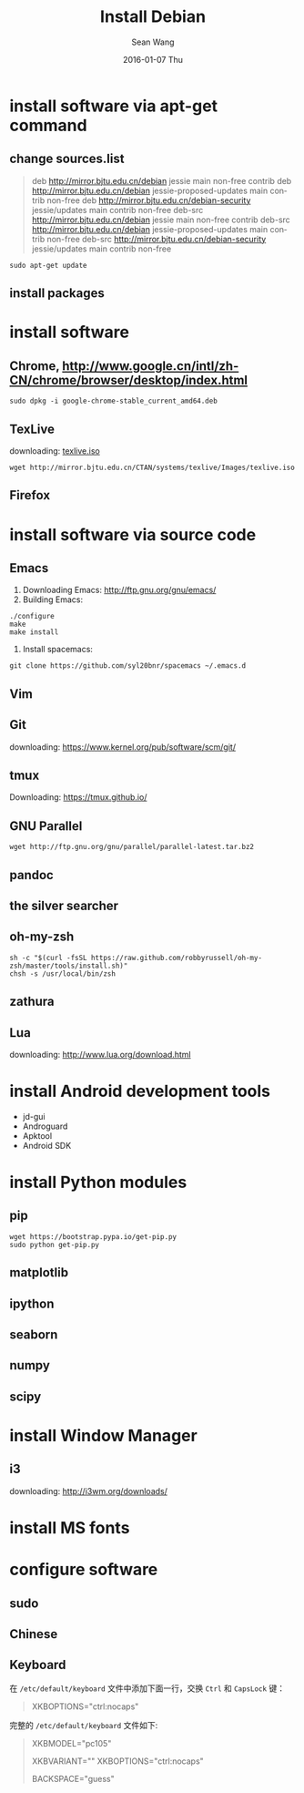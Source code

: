 #+TITLE:       Install Debian
#+AUTHOR:      Sean Wang
#+EMAIL:       sean@think.sean.org
#+DATE:        2016-01-07 Thu
#+URI:         /blog/%y/%m/%d/install-debian
#+KEYWORDS:    debian, linux
#+TAGS:        debian, linux
#+LANGUAGE:    en
#+OPTIONS:     H:3 num:t toc:t \n:nil ::t |:t ^:nil -:nil f:t *:t <:t
#+DESCRIPTION: install debian

* install software via apt-get command
** change sources.list
#+BEGIN_QUOTE
deb http://mirror.bjtu.edu.cn/debian jessie main non-free contrib
deb http://mirror.bjtu.edu.cn/debian jessie-proposed-updates main contrib non-free
deb http://mirror.bjtu.edu.cn/debian-security jessie/updates main contrib non-free
deb-src http://mirror.bjtu.edu.cn/debian jessie main non-free contrib
deb-src http://mirror.bjtu.edu.cn/debian jessie-proposed-updates main contrib non-free
deb-src http://mirror.bjtu.edu.cn/debian-security jessie/updates main contrib non-free
#+END_QUOTE

#+BEGIN_SRC shell
sudo apt-get update
#+END_SRC

** install packages

* install software
** Chrome, [[http://www.google.cn/intl/zh-CN/chrome/browser/desktop/index.html][http://www.google.cn/intl/zh-CN/chrome/browser/desktop/index.html]]

  #+BEGIN_SRC shell
  sudo dpkg -i google-chrome-stable_current_amd64.deb
  #+END_SRC

** TexLive
downloading: [[http://mirror.bjtu.edu.cn/CTAN/systems/texlive/Images/texlive.iso][texlive.iso]]

#+BEGIN_SRC shell
wget http://mirror.bjtu.edu.cn/CTAN/systems/texlive/Images/texlive.iso
#+END_SRC

** Firefox

* install software via source code
** Emacs
1. Downloading Emacs: [[http://ftp.gnu.org/gnu/emacs/][http://ftp.gnu.org/gnu/emacs/]]
2. Building Emacs:
#+BEGIN_SRC shell
./configure
make
make install
#+END_SRC
3. Install spacemacs:
#+BEGIN_SRC shell
git clone https://github.com/syl20bnr/spacemacs ~/.emacs.d
#+END_SRC
** Vim
** Git
downloading: https://www.kernel.org/pub/software/scm/git/

** tmux
Downloading: [[https://tmux.github.io/][https://tmux.github.io/]]
** GNU Parallel
#+BEGIN_SRC shell
wget http://ftp.gnu.org/gnu/parallel/parallel-latest.tar.bz2
#+END_SRC
** pandoc
** the silver searcher
** oh-my-zsh
#+BEGIN_SRC shell
sh -c "$(curl -fsSL https://raw.github.com/robbyrussell/oh-my-zsh/master/tools/install.sh)"
chsh -s /usr/local/bin/zsh
#+END_SRC
** zathura
** Lua
downloading: [[http://www.lua.org/download.html][http://www.lua.org/download.html]]

* install Android development tools
- jd-gui
- Androguard
- Apktool
- Android SDK

* install Python modules
** pip
#+BEGIN_SRC shell
wget https://bootstrap.pypa.io/get-pip.py
sudo python get-pip.py
#+END_SRC
** matplotlib
** ipython
** seaborn
** numpy
** scipy
** 

* install Window Manager
** i3
downloading: [[http://i3wm.org/downloads/][http://i3wm.org/downloads/]]

* install MS fonts

* configure software
** sudo
** Chinese
** Keyboard
在 =/etc/default/keyboard= 文件中添加下面一行，交换 =Ctrl= 和 =CapsLock= 键：

#+BEGIN_QUOTE
XKBOPTIONS="ctrl:nocaps"
#+END_QUOTE


完整的 =/etc/default/keyboard= 文件如下:

#+BEGIN_QUOTE
# Check /usr/share/doc/keyboard-configuration/README.Debian for
# documentation on what to do after having modified this file.

# The following variables describe your keyboard and can have the same
# values as the XkbModel, XkbLayout, XkbVariant and XkbOptions options
# in /etc/X11/xorg.conf.

XKBMODEL="pc105"
# XKBLAYOUT="us"
XKBVARIANT=""
XKBOPTIONS="ctrl:nocaps"

# If you don't want to use the XKB layout on the console, you can
# specify an alternative keymap.  Make sure it will be accessible
# before /usr is mounted.
# KMAP=/etc/console-setup/defkeymap.kmap.gz
BACKSPACE="guess"
#+END_QUOTE
